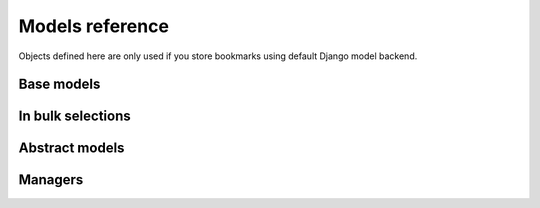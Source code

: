 Models reference
================

.. py:module:: bookmarks.models

Objects defined here are only used if you store bookmarks using
default Django model backend.

Base models
~~~~~~~~~~~

.. py:class:: Bookmark(models.Model)

    A user's bookmark for a content object.

    This is only used if the current backend stores bookmarks in the database
    using Django models.

    .. py:attribute:: content_type

        the bookmarked instance content type

    .. py:attribute:: object_id

        the bookmarked instance id

    .. py:attribute:: content_object
        
        the bookmarked instance

    .. py:attribute:: key

        the bookmark key

    .. py:attribute:: user

        the user who bookmarked the instance 
        (as a fk to *django.contrib.auth.models.User*)

    .. py:attribute:: created_at

        the bookmark creation datetime

    .. py:attribute:: objects

        the manager used is *bookmarks.managers.BookmarksManager* (see below)


In bulk selections
~~~~~~~~~~~~~~~~~~

.. py:function:: annotate_bookmarks(queryset_or_model, key, user, attr='is_bookmarked')

    Annotate *queryset_or_model* with bookmarks, in order to retreive from
    the database all bookmark values in bulk.
    
    The first argument *queryset_or_model* must be, of course, a queryset
    or a Django model object. The argument *key* is the bookmark key.
    
    The bookmarks are filtered using given *user*.
    
    A boolean is inserted in an attr named *attr* (default='is_bookmarked')
    of each object in the generated queryset.
    
    Usage example::
    
        for article in annotate_bookmarks(Article.objects.all(), 'favourite', 
            myuser, attr='has_a_bookmark'):
            if article.has_a_bookmark:
                print u"User %s likes article %s" (myuser, article)


Abstract models
~~~~~~~~~~~~~~~

.. py:class:: BookmarkedModel(models.Model)

    Mixin for bookmarkable models.

    Models subclassing this abstract model gain a *bookmarks* attribute
    allowing accessto the reverse generic relation 
    to the *bookmarks.models.Bookmark*.


Managers
~~~~~~~~

.. py:module:: bookmarks.managers

.. py:class:: BookmarksManager(models.Manager)

    Manager used by *Bookmark* model.

    .. py:method:: get_for(self, content_object, key, **kwargs)

        Return the instance related to *content_object* and matching *kwargs*. 
        Return None if a bookmark is not found.

    .. py:method:: filter_for(self, content_object_or_model, **kwargs)

        Return all the instances related to *content_object_or_model* and 
        matching *kwargs*. The argument *content_object_or_model* can be
        both a model instance or a model class.

    .. py:method:: filter_with_contents(self, **kwargs)

        Return all instances retreiving content objects in bulk in order
        to minimize db queries, e.g. to get all objects bookmarked by a user::
        
            for bookmark in Bookmark.objects.filter_with_contents(user=myuser):
                bookmark.content_object # this does not hit the db

    .. py:method:: add(self, user, content_object, key)

        Add a bookmark, given the user, the model instance and the key.
        
        Raise a *Bookmark.AlreadyExists* exception if that kind of 
        bookmark is present in the db.

    .. py:method:: remove(self, user, content_object, key)

        Remove a bookmark, given the user, the model instance and the key.
        
        Raise a *Bookmark.DoesNotExist* exception if that kind of 
        bookmark is not present in the db.

    .. py:method:: remove_all_for(self, content_object)
        
        Remove all bookmarks for the given model instance.
        
        The application uses this whenever a bookmarkable model instance
        is deleted, in order to mantain the integrity of the bookmarks table.
